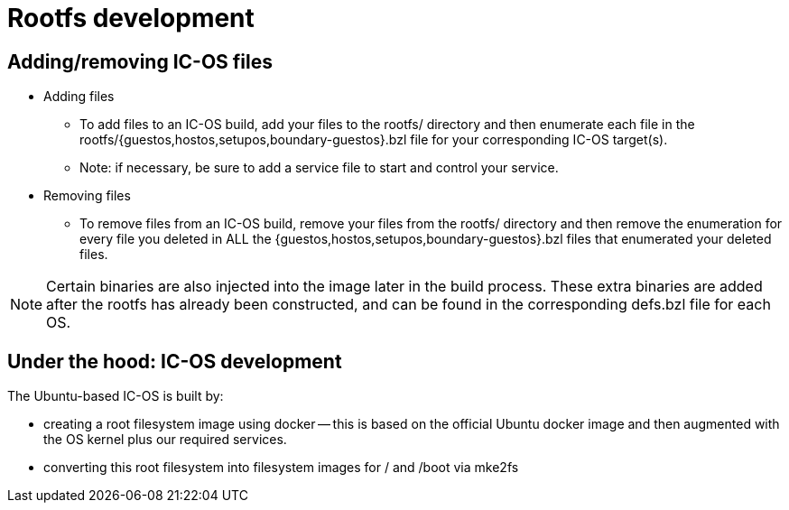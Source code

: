 = Rootfs development

== Adding/removing IC-OS files

* Adding files
** To add files to an IC-OS build, add your files to the rootfs/ directory and then enumerate each file in the rootfs/{guestos,hostos,setupos,boundary-guestos}.bzl file for your corresponding IC-OS target(s).
** Note: if necessary, be sure to add a service file to start and control your service.
* Removing files
** To remove files from an IC-OS build, remove your files from the rootfs/ directory and then remove the enumeration for every file you deleted in ALL the {guestos,hostos,setupos,boundary-guestos}.bzl files that enumerated your deleted files.

[NOTE]
Certain binaries are also injected into the image later in the build process. These extra binaries are added after the rootfs has already been constructed, and can be found in the corresponding defs.bzl file for each OS.

== Under the hood: IC-OS development

The Ubuntu-based IC-OS is built by:

* creating a root filesystem image using docker -- this is based on the
  official Ubuntu docker image and then augmented with the OS kernel plus our required services.

* converting this root filesystem into filesystem images for +/+ and +/boot+
  via +mke2fs+
